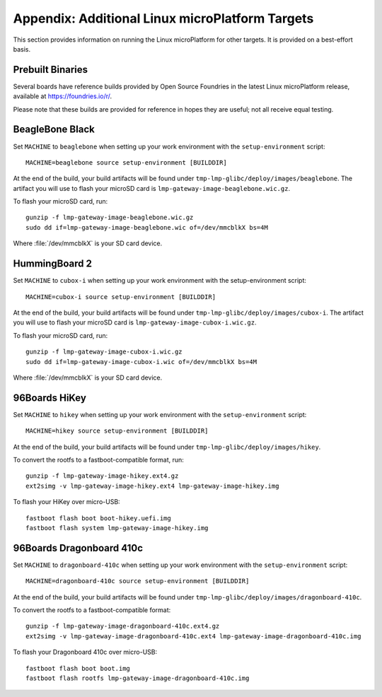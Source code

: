 .. highlight:: sh

.. _lmp-appendix-other-targets:

Appendix: Additional Linux microPlatform Targets
================================================

This section provides information on running the Linux microPlatform
for other targets. It is provided on a best-effort basis.

Prebuilt Binaries
-----------------

Several boards have reference builds provided by Open Source Foundries
in the latest Linux microPlatform release, available at
https://foundries.io/r/.

Please note that these builds are provided for reference in hopes they
are useful; not all receive equal testing.

BeagleBone Black
----------------

Set ``MACHINE`` to ``beaglebone`` when setting up your work
environment with the ``setup-environment`` script::

  MACHINE=beaglebone source setup-environment [BUILDDIR]

At the end of the build, your build artifacts will be found under
``tmp-lmp-glibc/deploy/images/beaglebone``. The artifact you will use to
flash your microSD card is ``lmp-gateway-image-beaglebone.wic.gz``.

To flash your microSD card, run::

  gunzip -f lmp-gateway-image-beaglebone.wic.gz
  sudo dd if=lmp-gateway-image-beaglebone.wic of=/dev/mmcblkX bs=4M

Where :file:`/dev/mmcblkX` is your SD card device.

HummingBoard 2
--------------

Set ``MACHINE`` to ``cubox-i`` when setting up your work environment
with the setup-environment script::

  MACHINE=cubox-i source setup-environment [BUILDDIR]

At the end of the build, your build artifacts will be found under
``tmp-lmp-glibc/deploy/images/cubox-i``. The artifact you will use to
flash your microSD card is ``lmp-gateway-image-cubox-i.wic.gz``.

To flash your microSD card, run::

  gunzip -f lmp-gateway-image-cubox-i.wic.gz
  sudo dd if=lmp-gateway-image-cubox-i.wic of=/dev/mmcblkX bs=4M

Where :file:`/dev/mmcblkX` is your SD card device.

96Boards HiKey
--------------

.. todo:: reference or move the getting-started etc. pictures here

Set ``MACHINE`` to ``hikey`` when setting up your work environment
with the ``setup-environment`` script::

  MACHINE=hikey source setup-environment [BUILDDIR]

At the end of the build, your build artifacts will be found under
``tmp-lmp-glibc/deploy/images/hikey``.

To convert the rootfs to a fastboot-compatible format, run::

  gunzip -f lmp-gateway-image-hikey.ext4.gz
  ext2simg -v lmp-gateway-image-hikey.ext4 lmp-gateway-image-hikey.img

To flash your HiKey over micro-USB::

  fastboot flash boot boot-hikey.uefi.img
  fastboot flash system lmp-gateway-image-hikey.img

96Boards Dragonboard 410c
-------------------------

Set ``MACHINE`` to ``dragonboard-410c`` when setting up your work
environment with the ``setup-environment`` script::

  MACHINE=dragonboard-410c source setup-environment [BUILDDIR]

At the end of the build, your build artifacts will be found under
``tmp-lmp-glibc/deploy/images/dragonboard-410c``.

To convert the rootfs to a fastboot-compatible format::

  gunzip -f lmp-gateway-image-dragonboard-410c.ext4.gz
  ext2simg -v lmp-gateway-image-dragonboard-410c.ext4 lmp-gateway-image-dragonboard-410c.img

To flash your Dragonboard 410c over micro-USB::

  fastboot flash boot boot.img
  fastboot flash rootfs lmp-gateway-image-dragonboard-410c.img
